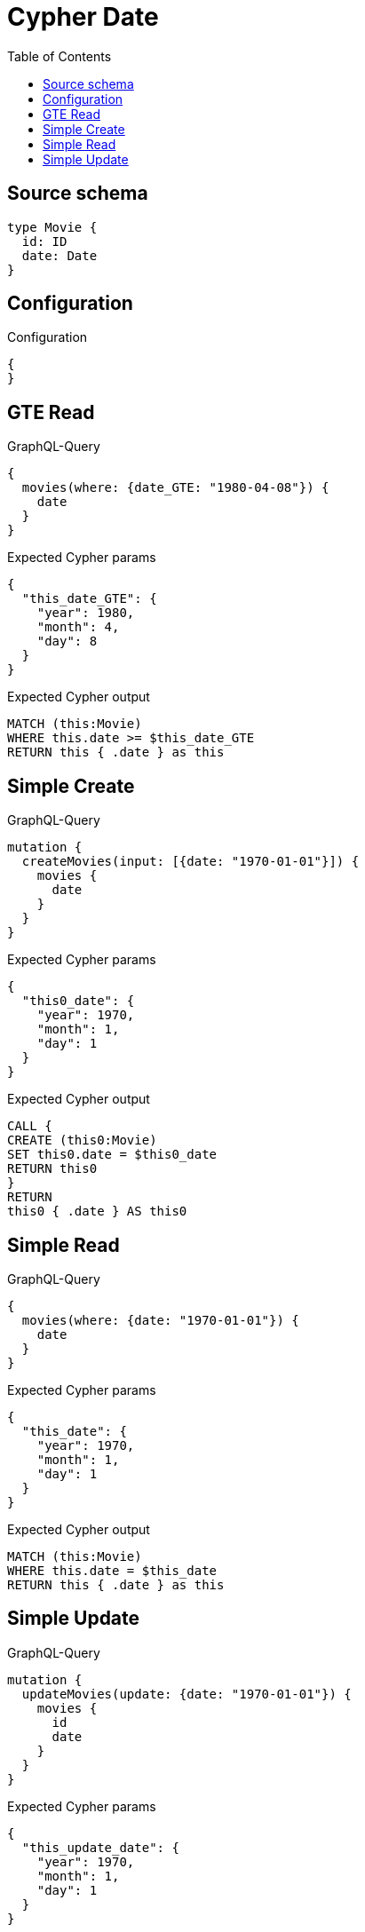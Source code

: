:toc:

= Cypher Date

== Source schema

[source,graphql,schema=true]
----
type Movie {
  id: ID
  date: Date
}
----

== Configuration

.Configuration
[source,json,schema-config=true]
----
{
}
----
== GTE Read

.GraphQL-Query
[source,graphql]
----
{
  movies(where: {date_GTE: "1980-04-08"}) {
    date
  }
}
----

.Expected Cypher params
[source,json]
----
{
  "this_date_GTE": {
    "year": 1980,
    "month": 4,
    "day": 8
  }
}
----

.Expected Cypher output
[source,cypher]
----
MATCH (this:Movie)
WHERE this.date >= $this_date_GTE
RETURN this { .date } as this
----

== Simple Create

.GraphQL-Query
[source,graphql]
----
mutation {
  createMovies(input: [{date: "1970-01-01"}]) {
    movies {
      date
    }
  }
}
----

.Expected Cypher params
[source,json]
----
{
  "this0_date": {
    "year": 1970,
    "month": 1,
    "day": 1
  }
}
----

.Expected Cypher output
[source,cypher]
----
CALL {
CREATE (this0:Movie)
SET this0.date = $this0_date
RETURN this0
}
RETURN 
this0 { .date } AS this0
----

== Simple Read

.GraphQL-Query
[source,graphql]
----
{
  movies(where: {date: "1970-01-01"}) {
    date
  }
}
----

.Expected Cypher params
[source,json]
----
{
  "this_date": {
    "year": 1970,
    "month": 1,
    "day": 1
  }
}
----

.Expected Cypher output
[source,cypher]
----
MATCH (this:Movie)
WHERE this.date = $this_date
RETURN this { .date } as this
----

== Simple Update

.GraphQL-Query
[source,graphql]
----
mutation {
  updateMovies(update: {date: "1970-01-01"}) {
    movies {
      id
      date
    }
  }
}
----

.Expected Cypher params
[source,json]
----
{
  "this_update_date": {
    "year": 1970,
    "month": 1,
    "day": 1
  }
}
----

.Expected Cypher output
[source,cypher]
----
MATCH (this:Movie)

SET this.date = $this_update_date

RETURN this { .id, .date } AS this
----

